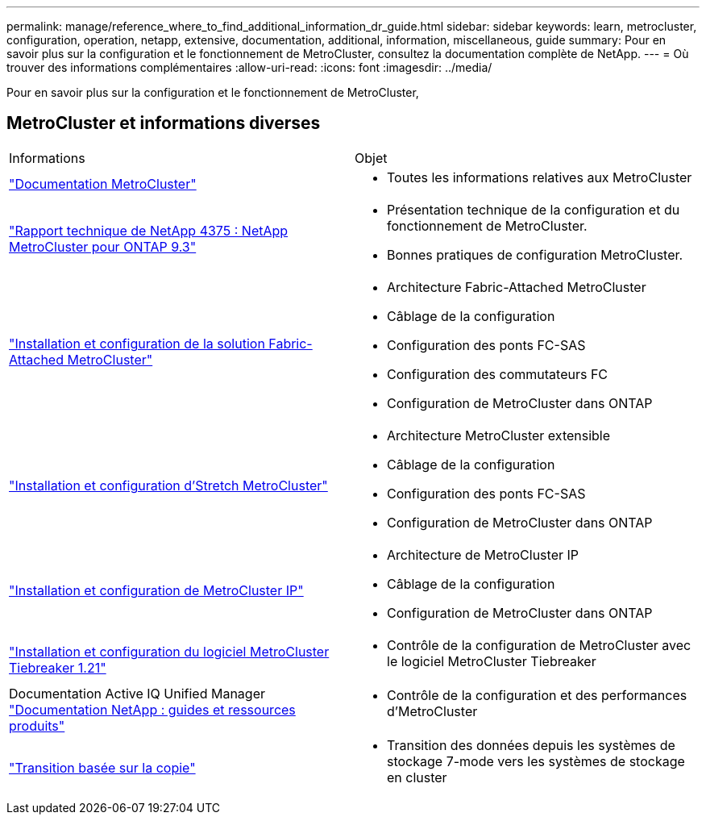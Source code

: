 ---
permalink: manage/reference_where_to_find_additional_information_dr_guide.html 
sidebar: sidebar 
keywords: learn, metrocluster, configuration, operation, netapp, extensive, documentation, additional, information, miscellaneous, guide 
summary: Pour en savoir plus sur la configuration et le fonctionnement de MetroCluster, consultez la documentation complète de NetApp. 
---
= Où trouver des informations complémentaires
:allow-uri-read: 
:icons: font
:imagesdir: ../media/


[role="lead"]
Pour en savoir plus sur la configuration et le fonctionnement de MetroCluster,



== MetroCluster et informations diverses

|===


| Informations | Objet 


 a| 
link:../index.html["Documentation MetroCluster"]
 a| 
* Toutes les informations relatives aux MetroCluster




 a| 
https://www.netapp.com/pdf.html?item=/media/13482-tr4375pdf.pdf["Rapport technique de NetApp 4375 : NetApp MetroCluster pour ONTAP 9.3"^]
 a| 
* Présentation technique de la configuration et du fonctionnement de MetroCluster.
* Bonnes pratiques de configuration MetroCluster.




 a| 
https://docs.netapp.com/ontap-9/topic/com.netapp.doc.dot-mcc-inst-cnfg-fabric/home.html["Installation et configuration de la solution Fabric-Attached MetroCluster"]
 a| 
* Architecture Fabric-Attached MetroCluster
* Câblage de la configuration
* Configuration des ponts FC-SAS
* Configuration des commutateurs FC
* Configuration de MetroCluster dans ONTAP




 a| 
https://docs.netapp.com/ontap-9/topic/com.netapp.doc.dot-mcc-inst-cnfg-stretch/home.html["Installation et configuration d'Stretch MetroCluster"]
 a| 
* Architecture MetroCluster extensible
* Câblage de la configuration
* Configuration des ponts FC-SAS
* Configuration de MetroCluster dans ONTAP




 a| 
http://docs.netapp.com/ontap-9/topic/com.netapp.doc.dot-mcc-inst-cnfg-ip/home.html["Installation et configuration de MetroCluster IP"]
 a| 
* Architecture de MetroCluster IP
* Câblage de la configuration
* Configuration de MetroCluster dans ONTAP




 a| 
link:../tiebreaker/concept_overview_of_the_tiebreaker_software.html["Installation et configuration du logiciel MetroCluster Tiebreaker 1.21"]
 a| 
* Contrôle de la configuration de MetroCluster avec le logiciel MetroCluster Tiebreaker




 a| 
Documentation Active IQ Unified Manager https://www.netapp.com/support-and-training/documentation/["Documentation NetApp : guides et ressources produits"^]
 a| 
* Contrôle de la configuration et des performances d'MetroCluster




 a| 
http://docs.netapp.com/ontap-9/topic/com.netapp.doc.dot-7mtt-dctg/home.html["Transition basée sur la copie"]
 a| 
* Transition des données depuis les systèmes de stockage 7-mode vers les systèmes de stockage en cluster


|===